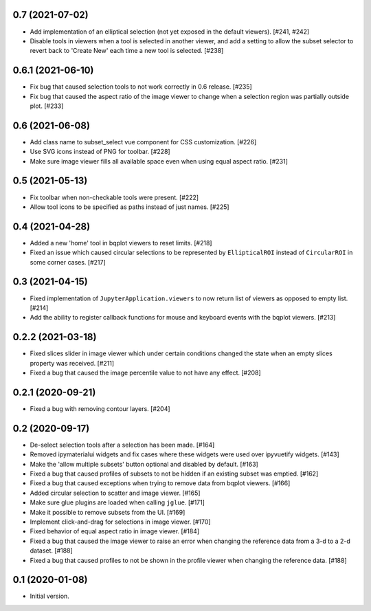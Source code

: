 0.7 (2021-07-02)
================

* Add implementation of an elliptical selection (not yet exposed in the default
  viewers). [#241, #242]

* Disable tools in viewers when a tool is selected in another viewer, and add
  a setting to allow the subset selector to revert back to 'Create New' each time
  a new tool is selected. [#238]

0.6.1 (2021-06-10)
==================

* Fix bug that caused selection tools to not work correctly in 0.6 release. [#235]

* Fix bug that caused the aspect ratio of the image viewer to change when a
  selection region was partially outside plot. [#233]

0.6 (2021-06-08)
================

* Add class name to subset_select vue component for CSS customization. [#226]

* Use SVG icons instead of PNG for toolbar. [#228]

* Make sure image viewer fills all available space even when using
  equal aspect ratio. [#231]

0.5 (2021-05-13)
================

* Fix toolbar when non-checkable tools were present. [#222]

* Allow tool icons to be specified as paths instead of just names. [#225]

0.4 (2021-04-28)
================

* Added a new 'home' tool in bqplot viewers to reset limits. [#218]

* Fixed an issue which caused circular selections to be represented
  by ``EllipticalROI`` instead of ``CircularROI`` in some corner
  cases. [#217]

0.3 (2021-04-15)
================

* Fixed implementation of ``JupyterApplication.viewers`` to now return
  list of viewers as opposed to empty list. [#214]

* Add the ability to register callback functions for mouse and keyboard
  events with the bqplot viewers. [#213]

0.2.2 (2021-03-18)
==================

* Fixed slices slider in image viewer which under certain conditions
  changed the state when an empty slices property was received. [#211]

* Fixed a bug that caused the image percentile value to not have any
  effect. [#208]

0.2.1 (2020-09-21)
==================

* Fixed a bug with removing contour layers. [#204]

0.2 (2020-09-17)
================

* De-select selection tools after a selection has been made. [#164]

* Removed ipymaterialui widgets and fix cases where these widgets were
  used over ipyvuetify widgets. [#143]

* Make the 'allow multiple subsets' button optional and disabled by
  default. [#163]

* Fixed a bug that caused profiles of subsets to not be hidden if an
  existing subset was emptied. [#162]

* Fixed a bug that caused exceptions when trying to remove data from
  bqplot viewers. [#166]

* Added circular selection to scatter and image viewer. [#165]

* Make sure glue plugins are loaded when calling ``jglue``. [#171]

* Make it possible to remove subsets from the UI. [#169]

* Implement click-and-drag for selections in image viewer. [#170]

* Fixed behavior of equal aspect ratio in image viewer. [#184]

* Fixed a bug that caused the image viewer to raise an error when changing
  the reference data from a 3-d to a 2-d dataset. [#188]

* Fixed a bug that caused profiles to not be shown in the profile viewer
  when changing the reference data. [#188]

0.1 (2020-01-08)
================

* Initial version.
